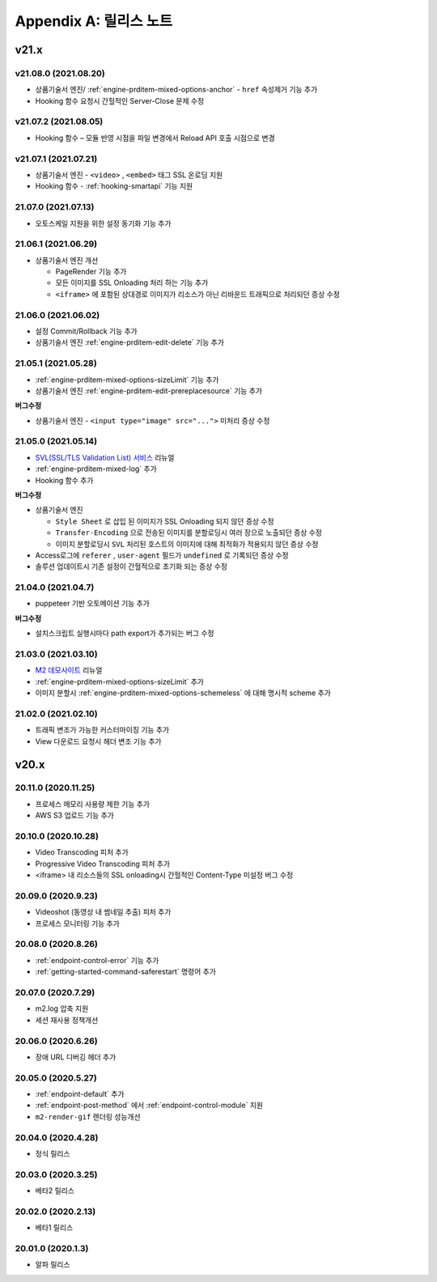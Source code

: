 .. _release:

Appendix A: 릴리스 노트
***********************


v21.x
====================================

.. _release-21-08-0:

v21.08.0 (2021.08.20)
----------------------------

-  상품기술서 엔진/ :ref:`engine-prditem-mixed-options-anchor` - ``href`` 속성제거 기능 추가
-  Hooking 함수 요청시 간헐적인 Server-Close 문제 수정



.. _release-21-07-2:

v21.07.2 (2021.08.05)
----------------------------

-  Hooking 함수 – 모듈 반영 시점을 파일 변경에서 Reload API 호출 시점으로 변경


.. _release-21-07-1:

v21.07.1 (2021.07.21)
----------------------------

-  상품기술서 엔진 - ``<video>`` , ``<embed>`` 태그 SSL 온로딩 지원
-  Hooking 함수 - :ref:`hooking-smartapi` 기능 지원


.. _release-21-07-0:

21.07.0 (2021.07.13)
----------------------------

-  오토스케일 지원을 위한 설정 동기화 기능 추가


.. _release-21-06-1:

21.06.1 (2021.06.29)
----------------------------

-  상품기술서 엔진 개선
   
   -  PageRender 기능 추가
   -  모든 이미지를 SSL Onloading 처리 하는 기능 추가
   -  ``<iframe>`` 에 포함된 상대경로 이미지가 리소스가 아닌 리바운드 트래픽으로 처리되던 증상 수정



.. _release-21-06-0:


21.06.0 (2021.06.02)
----------------------------

-  설정 Commit/Rollback 기능 추가
-  상품기술서 엔진 :ref:`engine-prditem-edit-delete` 기능 추가



.. _release-21-05-1:


21.05.1 (2021.05.28)
----------------------------

-  :ref:`engine-prditem-mixed-options-sizeLimit` 기능 추가
-  상품기술서 엔진 :ref:`engine-prditem-edit-prereplacesource` 기능 추가

**버그수정**

-  상품기술서 엔진 - ``<input type="image" src="...">`` 미처리 증상 수정


.. _release-21-05-0:


21.05.0 (2021.05.14)
----------------------------

-  `SVL(SSL/TLS Validation List) 서비스 <https://svl.m2live.co.kr/>`_ 리뉴얼
-  :ref:`engine-prditem-mixed-log` 추가
-  Hooking 함수 추가


**버그수정**

-  상품기술서 엔진
   
   -  ``Style Sheet`` 로 삽입 된 이미지가 SSL Onloading 되지 않던 증상 수정
   -  ``Transfer-Encoding`` 으로 전송된 이미지를 분할로딩시 여러 장으로 노출되던 증상 수정
   -  이미지 분할로딩시 ``SVL`` 처리된 호스트의 이미지에 대해 최적화가 적용되지 않던 증상 수정

-  Access로그에 ``referer`` , ``user-agent`` 필드가 ``undefined`` 로 기록되던 증상 수정
-  솔루션 업데이트시 기존 설정이 간헐적으로 초기화 되는 증상 수정


.. _release-21-04-0:

21.04.0 (2021.04.7)
----------------------------

-  puppeteer 기반 오토메이션 기능 추가

**버그수정**

-  설치스크립트 실행시마다 path export가 추가되는 버그 수정


.. _release-21-03-0:

21.03.0 (2021.03.10)
----------------------------

-  `M2 데모사이트 <https://demo.winesoft.co.kr>`_ 리뉴얼
-  :ref:`engine-prditem-mixed-options-sizeLimit` 추가
-  이미지 분할시 :ref:`engine-prditem-mixed-options-schemeless` 에 대해 명시적 scheme 추가



.. _release-21-02-0:

21.02.0 (2021.02.10)
----------------------------

-  트래픽 변조가 가능한 커스터마이징 기능 추가
-  View 다운로드 요청시 헤더 변조 기능 추가



v20.x
====================================

20.11.0 (2020.11.25)
----------------------------

- 프로세스 메모리 사용량 제한 기능 추가
- AWS S3 업로드 기능 추가


20.10.0 (2020.10.28)
----------------------------

- Video Transcoding 피처 추가
- Progressive Video Transcoding 피처 추가
- <iframe> 내 리소스들의 SSL onloading시 간헐적인 Content-Type 미설정 버그 수정


20.09.0 (2020.9.23)
----------------------------

- Videoshot (동영상 내 썸네일 추출) 피처 추가
- 프로세스 모니터링 기능 추가


20.08.0 (2020.8.26)
----------------------------

- :ref:`endpoint-control-error` 기능 추가
- :ref:`getting-started-command-saferestart` 명령어 추가


20.07.0 (2020.7.29)
----------------------------

- m2.log 압축 지원
- 세션 재사용 정책개선


20.06.0 (2020.6.26)
----------------------------

- 장애 URL 디버깅 헤더 추가


20.05.0 (2020.5.27)
----------------------------

- :ref:`endpoint-default` 추가
- :ref:`endpoint-post-method` 에서 :ref:`endpoint-control-module` 지원
- ``m2-render-gif`` 렌더링 성능개선



20.04.0 (2020.4.28)
----------------------------

- 정식 릴리스


20.03.0 (2020.3.25)
----------------------------

- 베타2 릴리스


20.02.0 (2020.2.13)
----------------------------

- 베타1 릴리스


20.01.0 (2020.1.3)
----------------------------

- 알파 릴리스